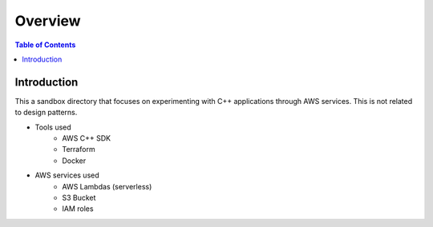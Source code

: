 .. meta::
    :description lang=en: AWS C++
    :keywords: C++, AWS

==========
Overview
==========

.. contents:: Table of Contents
    :backlinks: none

Introduction
--------------

This a sandbox directory that focuses on experimenting
with C++ applications through AWS services. This is not related to design patterns.

- Tools used
    - AWS C++ SDK
    - Terraform
    - Docker

- AWS services used
    - AWS Lambdas (serverless)
    - S3 Bucket
    - IAM roles

